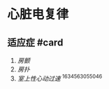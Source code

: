 * 心脏电复律
  :PROPERTIES:
  :CUSTOM_ID: 心脏电复律
  :ID:       20211122T213534.783987
  :END:
** 适应症 #card
   :PROPERTIES:
   :CUSTOM_ID: 适应症-card
   :END:

1. [[房颤]]
2. [[房扑]]
3. [[室上性心动过速]] ^1634563055046
